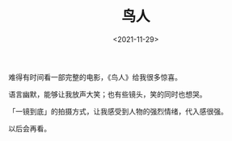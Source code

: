 #+TITLE: 鸟人
#+DATE: <2021-11-29>
#+TAGS[]: 电影

难得有时间看一部完整的电影，《鸟人》给我很多惊喜。

语言幽默，能够让我放声大笑；也有些镜头，笑的同时也想哭。

「一镜到底」的拍摄方式，让我感受到人物的强烈情绪，代入感很强。

以后会再看。
